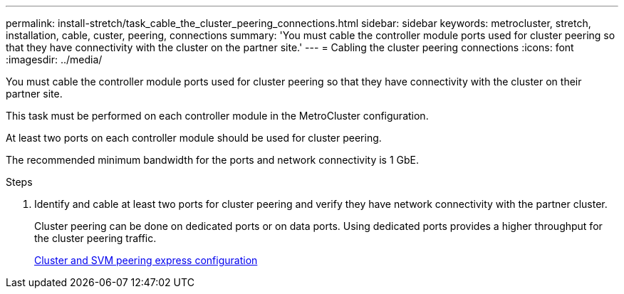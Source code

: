 ---
permalink: install-stretch/task_cable_the_cluster_peering_connections.html
sidebar: sidebar
keywords: metrocluster, stretch, installation, cable, custer, peering, connections
summary: 'You must cable the controller module ports used for cluster peering so that they have connectivity with the cluster on the partner site.'
---
= Cabling the cluster peering connections
:icons: font
:imagesdir: ../media/

[.lead]
You must cable the controller module ports used for cluster peering so that they have connectivity with the cluster on their partner site.

This task must be performed on each controller module in the MetroCluster configuration.

At least two ports on each controller module should be used for cluster peering.

The recommended minimum bandwidth for the ports and network connectivity is 1 GbE.

.Steps
. Identify and cable at least two ports for cluster peering and verify they have network connectivity with the partner cluster.
+
Cluster peering can be done on dedicated ports or on data ports. Using dedicated ports provides a higher throughput for the cluster peering traffic.
+
http://docs.netapp.com/ontap-9/topic/com.netapp.doc.exp-clus-peer/home.html[Cluster and SVM peering express configuration]
